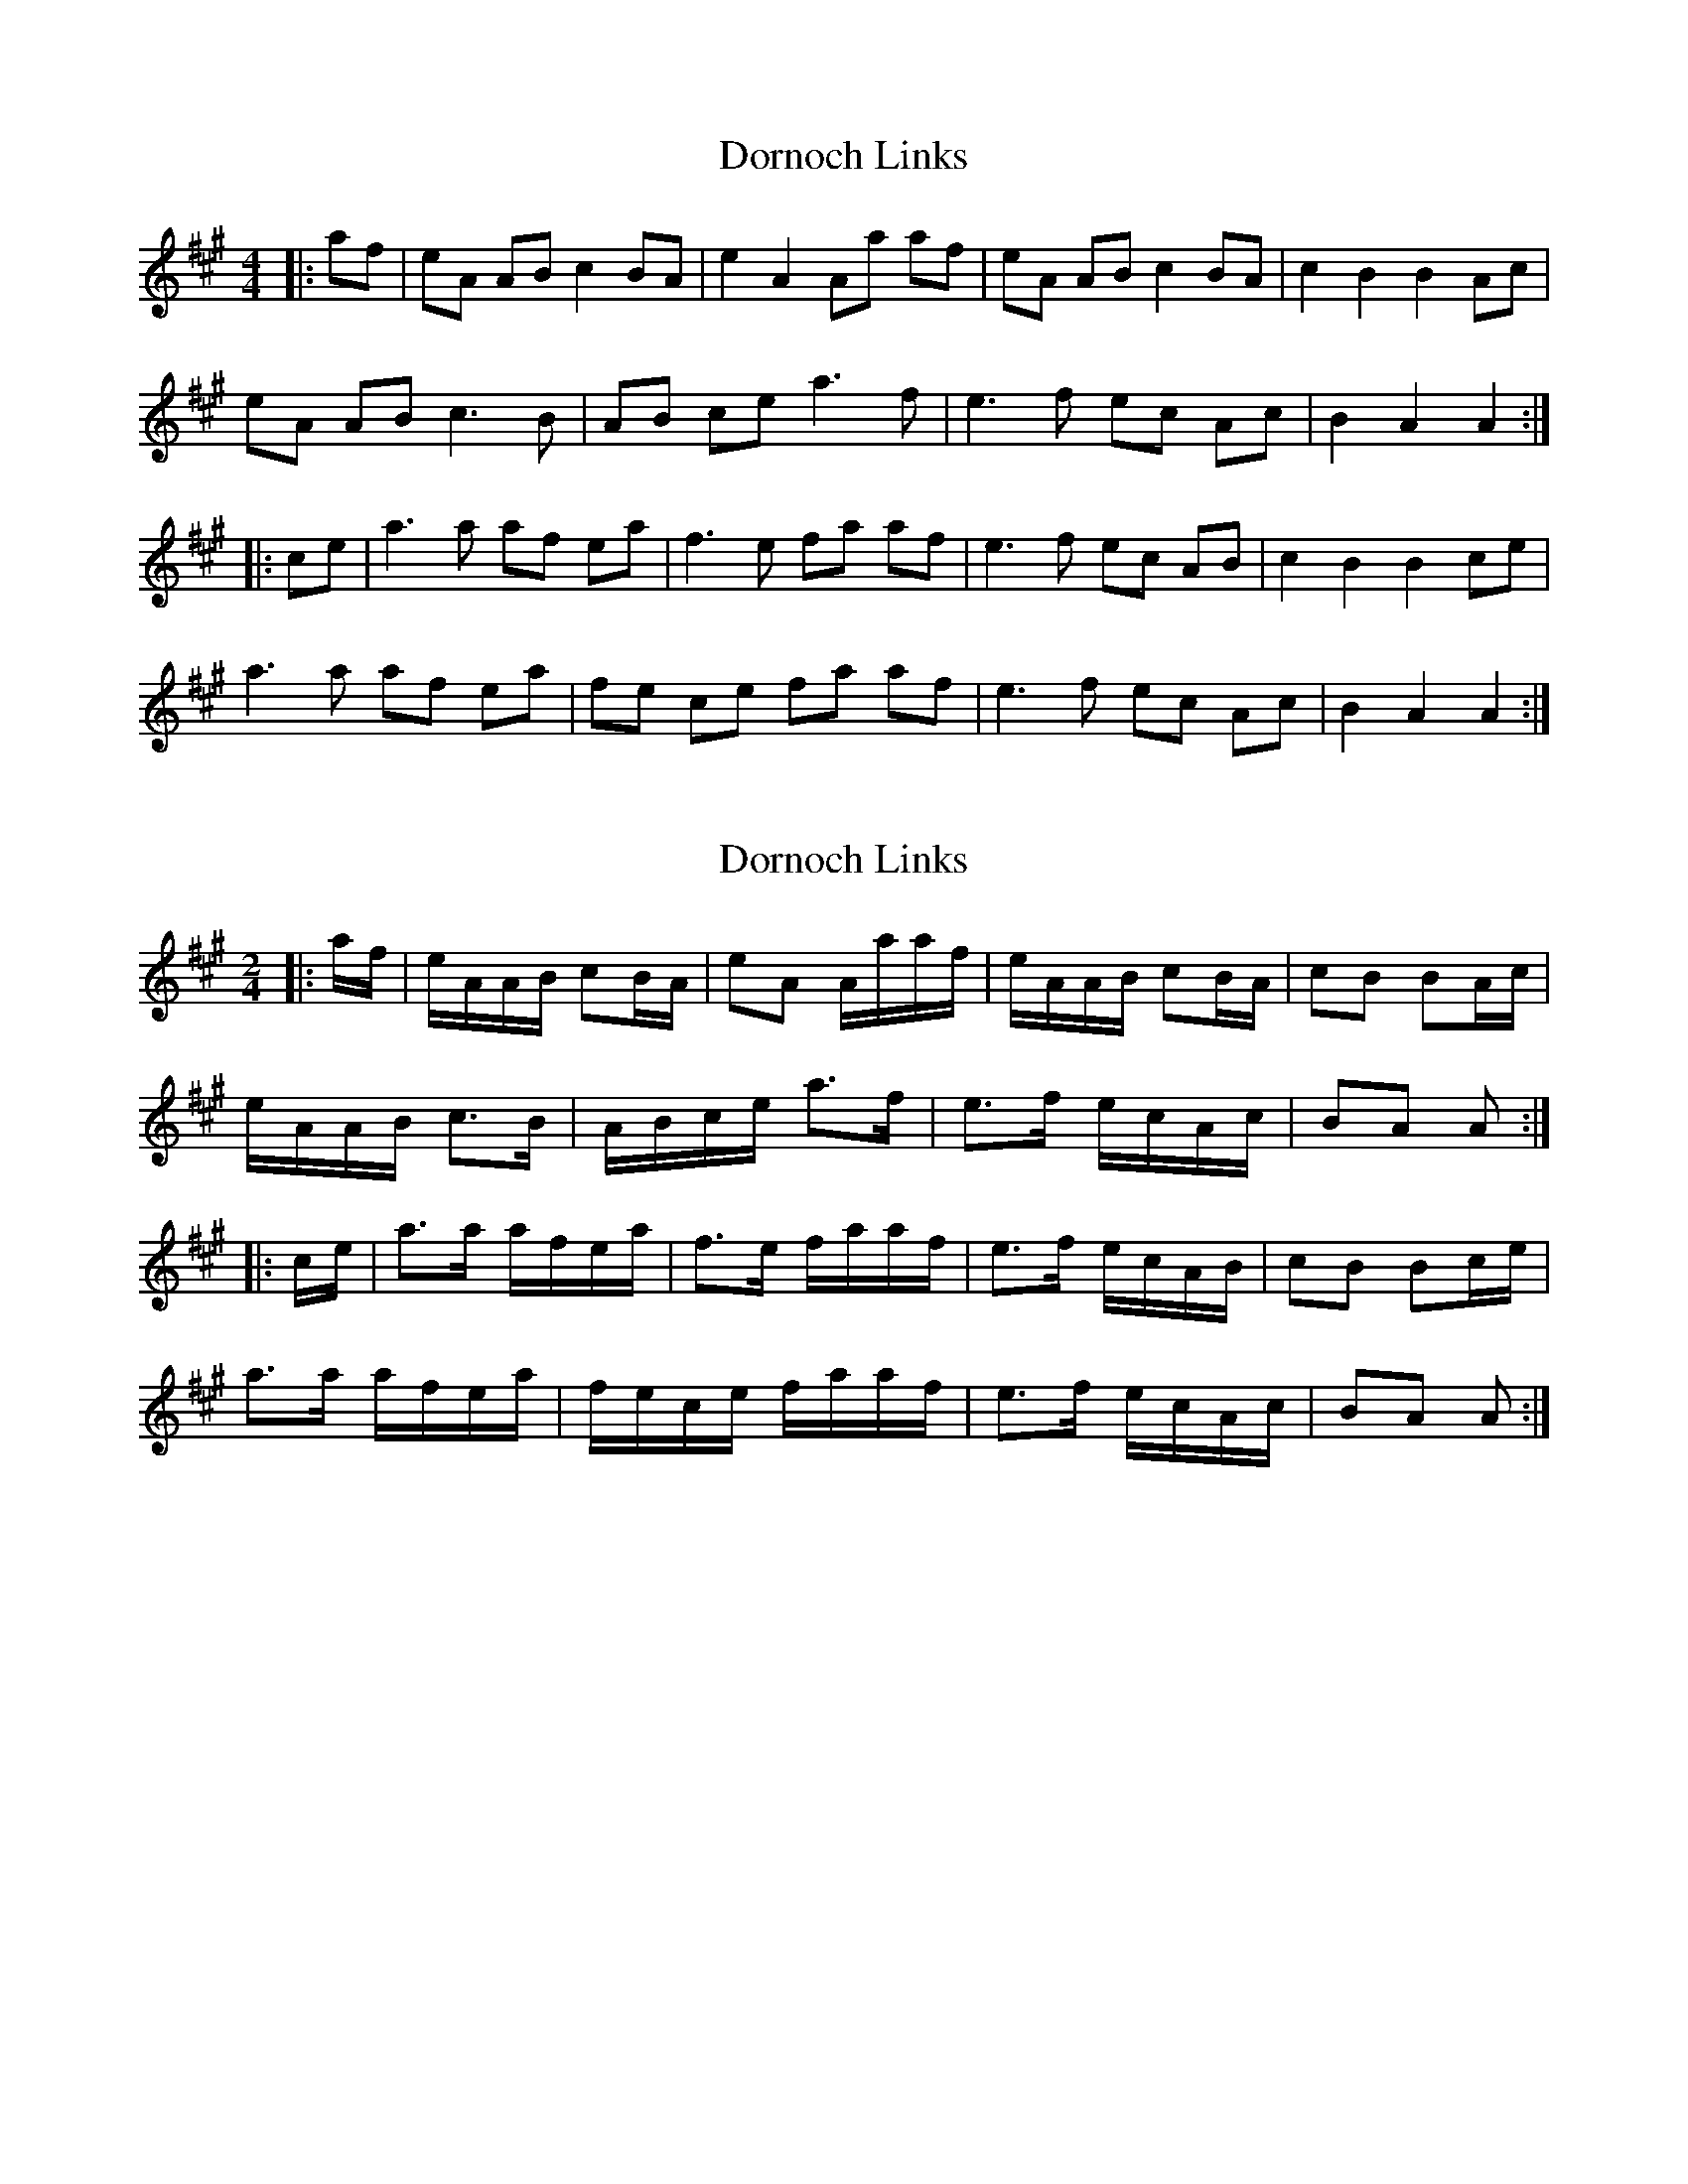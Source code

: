 X: 1
T: Dornoch Links
Z: gian marco
S: https://thesession.org/tunes/1649#setting1649
R: barndance
M: 4/4
L: 1/8
K: Amaj
|:af|eA AB c2 BA|e2 A2 Aa af|eA AB c2 BA|c2 B2 B2 Ac|
eA AB c3 B|AB ce a3 f|e3 f ec Ac|B2 A2 A2:|
|:ce|a3 a af ea|f3 e fa af|e3 f ec AB|c2 B2 B2 ce|
a3 a af ea|fe ce fa af|e3 f ec Ac|B2 A2 A2:|
X: 2
T: Dornoch Links
Z: ceolachan
S: https://thesession.org/tunes/1649#setting21316
R: barndance
M: 4/4
L: 1/8
K: Amaj
M: 2/4
|: a/f/ |e/A/A/B/ cB/A/ | eA A/a/a/f/ | e/A/A/B/ cB/A/ | cB BA/c/ |
e/A/A/B/ c>B | A/B/c/e/ a>f | e>f e/c/A/c/ | BA A :|
|: c/e/ |a>a a/f/e/a/ | f>e f/a/a/f/ | e>f e/c/A/B/ | cB Bc/e/ |
a>a a/f/e/a/ | f/e/c/e/ f/a/a/f/ | e>f e/c/A/c/ | BA A :|
X: 3
T: Dornoch Links
Z: DetlefS
S: https://thesession.org/tunes/1649#setting22457
R: barndance
M: 4/4
L: 1/8
K: Dmaj
dB|AD DE F2ED|A2D2D2dB|AD DE F2ED|F2E2E2FG|
AD DE F2 ED|F2A2 d3B|A2AB AF (3EFG|F2D2D2:|
FA|d2 de dB Ad|B2 BA B2 dB|A2 AB AF DE|F2E2E2FA|
d2 de dB Ad|B2 BA B2 dB|A2 AB AF (3EFG|F2D2D2:|
X: 4
T: Dornoch Links
Z: JACKB
S: https://thesession.org/tunes/1649#setting23402
R: barndance
M: 4/4
L: 1/8
K: Amaj
|:af|eAAB c2 BA|e2 A2 Aaaf|eAAB c2 BA|c2 B2 B2 Ac|
eAAB c3 B|ABce a3 f|e3f ec Ac|B2 A2 A2:|
|:(3Ace|a3a afea|f3e faaf|e3f ecAB|c2 B2 B2 (3Ace|
a3a afea|fece faaf|e3f ecAc|B2 A2 A2:|
X: 5
T: Dornoch Links
Z: J.B
S: https://thesession.org/tunes/1649#setting30012
R: barndance
M: 4/4
L: 1/8
K: Gmaj
ge|dG GA B2AG|d2G2G2ge|dG GA B2AG|B2A2A2Bc
|dG GA B2 AG|B2d2 g3e|d2de dB  (3ABc|B2G2G2:|
Bd|g2 ga ge dg|e2 ed e2 ge|d2 de dB GA|B2A2A2Bd|
g2 ga ge dg|e2 ed e2 ge|d2 de dB  (3ABc|B2G2G2:|
